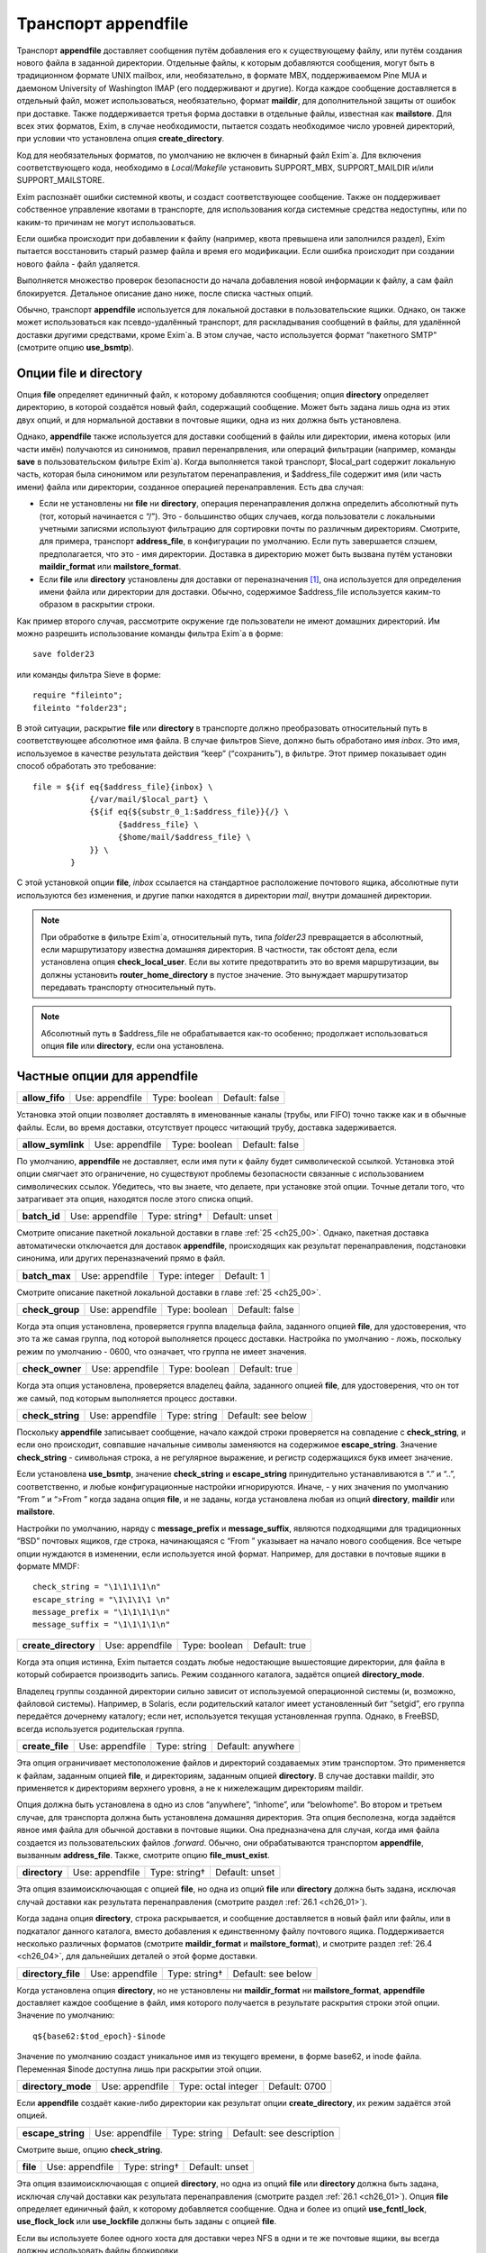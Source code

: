 
.. _ch26_00:

Транспорт **appendfile**
========================

Транспорт **appendfile** доставляет сообщения путём добавления его к существующему файлу, или путём создания нового файла в заданной директории. Отдельные файлы, к которым добавляются сообщения, могут быть в традиционном формате UNIX mailbox, или, необязательно, в формате MBX, поддерживаемом Pine MUA и даемоном University of Washington IMAP (его поддерживают и другие). Когда каждое сообщение доставляется в отдельный файл, может использоваться, необязательно, формат **maildir**, для дополнительной защиты от ошибок при доставке. Также поддерживается третья форма доставки в отдельные файлы, известная как **mailstore**. Для всех этих форматов, Exim, в случае необходимости, пытается создать необходимое число уровней директорий, при условии что установлена опция **create_directory**.

Код для необязательных форматов, по умолчанию не включен в бинарный файл Exim`a. Для включения соответствующего кода, необходимо в *Local/Makefile* установить SUPPORT_MBX, SUPPORT_MAILDIR и/или SUPPORT_MAILSTORE.

Exim распознаёт ошибки системной квоты, и создаст соответствующее сообщение. Также он поддерживает собственное управление квотами в транспорте, для использования когда системные средства недоступны, или по каким-то причинам не могут использоваться.

Если ошибка происходит при добавлении к файлу (например, квота превышена или заполнился раздел), Exim пытается восстановить старый размер файла и время его модификации. Если ошибка происходит при создании нового файла - файл удаляется.

Выполняется множество проверок безопасности до начала добавления новой информации к файлу, а сам файл блокируется. Детальное описание дано ниже, после списка частных опций.

Обычно, транспорт **appendfile** используется для локальной доставки в пользовательские ящики. Однако, он также может использоваться как псевдо-удалённый транспорт, для раскладывания сообщений в файлы, для удалённой доставки другими средствами, кроме Exim`a. В этом случае, часто используется формат “пакетного SMTP” (смотрите опцию **use_bsmtp**).

.. _ch26_01:

Опции **file** и **directory**
------------------------------

Опция **file** определяет единичный файл, к которому добавляются сообщения; опция **directory** определяет директорию, в которой создаётся новый файл, содержащий сообщение. Может быть задана лишь одна из этих двух опций, и для нормальной доставки в почтовые ящики, одна из них должна быть установлена.

Однако, **appendfile** также используется для доставки сообщений в файлы или директории, имена которых (или части имён) получаются из синонимов, правил перенапрвления, или операций фильтрации (например, команды **save** в пользовательском фильтре Exim`a). Когда выполняется такой транспорт, $local_part содержит локальную часть, которая была синонимом или результатом перенаправления, и $address_file содержит имя (или часть имени) файла или директории, созданное операцией перенаправления. Есть два случая:

* Если не установлены ни **file** ни **directory**, операция перенаправления должна определить абсолютный путь (тот, который начинается с “/”). Это - большинство общих случаев, когда пользователи с локальными учетными записями используют фильтрацию для сортировки почты по различным директориям. Смотрите, для примера, транспорт **address_file**, в конфигурации по умолчанию. Если путь завершается слэшем, предполагается, что это - имя директории. Доставка в директорию может быть вызвана  путём установки **maildir_format** или **mailstore_format**.
* Если **file** или **directory** установлены для доставки от переназначения [#]_, она используется для определения имени файла или директории для доставки. Обычно, содержимое $address_file используется каким-то образом в раскрытии строки.

Как пример второго случая, рассмотрите окружение где пользователи не имеют домашних директорий. Им можно разрешить использование команды фильтра Exim`a в форме::

    save folder23

или команды фильтра Sieve в форме::

    require "fileinto";
    fileinto "folder23";

В этой ситуации, раскрытие **file** или **directory** в транспорте должно преобразовать относительный путь в соответствующее абсолютное имя файла. В случае фильтров Sieve, должно быть обработано имя *inbox*. Это имя, используемое в качестве результата действия “keep” (“сохранить”), в фильтре. Этот пример показывает один способ обработать это требование::

    file = ${if eq{$address_file}{inbox} \
                {/var/mail/$local_part} \
                {${if eq{${substr_0_1:$address_file}}{/} \
                      {$address_file} \
                      {$home/mail/$address_file} \
                }} \
            }

С этой установкой опции **file**, *inbox* ссылается на стандартное расположение почтового ящика, абсолютные пути используются без изменения, и другие папки находятся в директории *mail*, внутри домашней директории.

.. note:: При обработке в фильтре Exim`a, относительный путь, типа *folder23* превращается в абсолютный, если маршрутизатору известна домашняя директория. В частности, так обстоят дела, если установлена опция **check_local_user**. Если вы хотите предотвратить это во время маршрутизации, вы должны установить **router_home_directory** в пустое значение. Это вынуждает маршрутизатор передавать транспорту относительный путь. 

.. note:: Абсолютный путь в $address_file не обрабатывается как-то особенно; продолжает использоваться опция **file** или **directory**, если она установлена.

.. _ch26_02:

Частные опции для **appendfile**
--------------------------------

.. index::
   pair: appendfile; allow_fifo

==============  ===============  =============  ==============
**allow_fifo**  Use: appendfile  Type: boolean  Default: false
==============  ===============  =============  ==============

Установка этой опции позволяет доставлять в именованные каналы (трубы, или FIFO) точно также как и в обычные файлы. Если, во время доставки, отсутствует процесс читающий трубу, доставка задерживается.

.. index::
   pair: appendfile; allow_symlink

=================  ===============  =============  ==============
**allow_symlink**  Use: appendfile  Type: boolean  Default: false
=================  ===============  =============  ==============

По умолчанию, **appendfile** не доставляет, если имя пути к файлу будет символической ссылкой. Установка этой опции смягчает это ограничение, но существуют проблемы безопасности связанные с использованием символических ссылок. Убедитесь, что вы знаете, что делаете, при установке этой опции. Точные детали того, что затрагивает эта опция, находятся после этого списка опций.

.. index::
   pair: appendfile; batch_id

============  ===============  =============  ==============
**batch_id**  Use: appendfile  Type: string†  Default: unset
============  ===============  =============  ==============

Смотрите описание пакетной локальной доставки в главе :ref:`25 <ch25_00>`. Однако, пакетная доставка автоматически отключается для доставок **appendfile**, происходящих как результат перенаправления, подстановки синонима, или других переназначений прямо в файл.

.. index::
   pair: appendfile; batch_max

=============  ===============  =============  ==========
**batch_max**  Use: appendfile  Type: integer  Default: 1
=============  ===============  =============  ==========

Смотрите описание пакетной локальной доставки в главе :ref:`25 <ch25_00>`.

.. index::
   pair: appendfile; check_group

===============  ===============  =============  ==============
**check_group**  Use: appendfile  Type: boolean  Default: false
===============  ===============  =============  ==============

Когда эта опция установлена, проверяется группа владельца файла, заданного опцией **file**, для удостоверения, что это та же самая группа, под которой выполняется процесс доставки. Настройка по умолчанию - ложь, поскольку режим по умолчанию - 0600, что означает, что группа не имеет значения.

.. index::
   pair: appendfile; check_owner

===============  ===============  =============  =============
**check_owner**  Use: appendfile  Type: boolean  Default: true
===============  ===============  =============  =============

Когда эта опция установлена, проверяется владелец файла, заданного опцией **file**, для удостоверения, что он тот же самый, под которым выполняется процесс доставки.

.. index::
   pair: appendfile; check_string

================  ===============  ============  ==================
**check_string**  Use: appendfile  Type: string  Default: see below
================  ===============  ============  ==================

Поскольку **appendfile** записывает сообщение, начало каждой строки проверяется на совпадение с **check_string**, и если оно происходит, совпавшие начальные символы заменяются на содержимое **escape_string**. Значение **check_string** - символьная строка, а не регулярное выражение, и регистр содержащихся букв имеет значение.

Если установлена **use_bsmtp**, значение **check_string** и **escape_string** принудительно устанавливаются в “.” и “..”, соответственно, и любые конфигурационные настройки игнорируются. Иначе, - у них значения по умолчанию “From ” и “>From ” когда задана опция **file**, и не заданы, когда установлена любая из опций **directory**, **maildir** или **mailstore**.

Настройки по умолчанию, наряду с **message_prefix** и **message_suffix**, являются подходящими для традиционных “BSD” почтовых ящиков, где строка, начинающаяся с “From ” указывает на начало нового сообщения. Все четыре опции нуждаются в изменении, если используется иной формат. Например, для доставки в почтовые ящики в формате MMDF::

    check_string = "\1\1\1\1\n"
    escape_string = "\1\1\1\1 \n"
    message_prefix = "\1\1\1\1\n"
    message_suffix = "\1\1\1\1\n"

.. index::
   pair: appendfile; create_directory

====================  ===============  =============  =============
**create_directory**  Use: appendfile  Type: boolean  Default: true
====================  ===============  =============  =============

Когда эта опция истинна, Exim пытается создать любые недостающие вышестоящие директории, для файла в который собирается производить запись. Режим созданного каталога, задаётся опцией **directory_mode**.

Владелец группы созданной директории сильно зависит от используемой операционной системы (и, возможно, файловой системы). Например, в Solaris, если родительский каталог имеет установленный бит “setgid”, его группа передаётся дочернему каталогу; если нет, используется текущая установленная группа. Однако, в FreeBSD, всегда используется родительская группа.

.. index::
   pair: appendfile; create_file

===============  ===============  ============  =================
**create_file**  Use: appendfile  Type: string  Default: anywhere
===============  ===============  ============  =================

Эта опция ограничивает местоположение файлов и директорий создаваемых этим транспортом. Это применяется к файлам, заданным опцией **file**, и директориям, заданным опцией **directory**. В случае доставки maildir, это применяется к директориям верхнего уровня, а не к нижележащим директориям maildir.

Опция должна быть установлена в одно из слов “anywhere”, “inhome”, или “belowhome”. Во втором и третьем случае, для транспорта должна быть установлена домашняя директория. Эта опция бесполезна, когда задаётся явное имя файла для обычной доставки в почтовые ящики. Она предназначена для случая, когда имя файла создается из пользовательских файлов *.forward*. Обычно, они обрабатываются транспортом **appendfile**, вызванным **address_file**. Также, смотрите опцию **file_must_exist**.

.. index::
   pair: appendfile; directory

=============  ===============  =============  ==============
**directory**  Use: appendfile  Type: string†  Default: unset
=============  ===============  =============  ==============

Эта опция взаимоисключающая с опцией **file**, но одна из опций **file** или **directory** должна быть задана, исключая случай доставки как результата перенаправления (смотрите раздел :ref:`26.1 <ch26_01>`).

Когда задана опция **directory**, строка раскрывается, и сообщение доставляется в новый файл или файлы, или в подкаталог данного каталога, вместо добавления к единственному файлу почтового ящика. Поддерживается несколько различных форматов (смотрите **maildir_format** и **mailstore_format**), и смотрите раздел :ref:`26.4 <ch26_04>`, для дальнейших деталей о этой форме доставки.

.. index::
   pair: appendfile; directory_file

==================  ===============  =============  ==================
**directory_file**  Use: appendfile  Type: string†  Default: see below
==================  ===============  =============  ==================

Когда установлена опция **directory**, но не установлены ни **maildir_format** ни **mailstore_format**, **appendfile** доставляет каждое сообщение в файл, имя которого получается в результате раскрытия строки этой опции. Значение по умолчанию::

    q${base62:$tod_epoch}-$inode

Значение по умолчанию создаст уникальное имя из текущего времени, в форме base62, и inode файла. Переменная $inode доступна лишь при раскрытии этой опции.

.. index::
   pair: appendfile; directory_mode

==================  ===============  ===================  =============
**directory_mode**  Use: appendfile  Type: octal integer  Default: 0700
==================  ===============  ===================  =============

Если **appendfile** создаёт какие-либо директории как результат опции **create_directory**, их режим задаётся этой опцией.

.. index::
   pair: appendfile; escape_string

=================  ===============  ============  ========================
**escape_string**  Use: appendfile  Type: string  Default: see description
=================  ===============  ============  ========================

Смотрите выше, опцию **check_string**.

.. index::
   pair: appendfile; file

========  ===============  =============  ==============
**file**  Use: appendfile  Type: string†  Default: unset
========  ===============  =============  ==============

Эта опция взаимоисключающая с опцией **directory**, но одна из опций **file** или **directory** должна быть задана, исключая случай доставки как результата перенаправления (смотрите раздел :ref:`26.1 <ch26_01>`). Опция **file** определяет единичный файл, к которому добавляется сообщение. Одна и более из опций **use_fcntl_lock**, **use_flock_lock** или **use_lockfile** должны быть заданы с опцией **file**.

Если вы используете более одного хоста для доставки через NFS в одни и те же почтовые ящики, вы всегда должны использовать файлы блокировки

Значение строки раскрывается для каждой доставки, и должно привести к абсолютному пути. Самые общие установки этой опции - вариации одного из этих примеров::

    file = /var/spool/mail/$local_part
    file = /home/$local_part/inbox
    file = $home/inbox

В первом примере, все доставки осуществляются в один и тот же каталог. Если Exim сконфигурирован использовать файлы блокировки (смотрите ниже, опцию **use_lockfile**), он должен быть в состоянии создать файл в директории, таким образом, “липкий” (“sticky”) бит должен быть включен для возможности доставки, или, альтернативно, может использоваться опция **group** для выполнения доставки под групповым идентификатором, имеющим доступ к директории.

.. index::
   pair: appendfile; file_format

===============  ===============  ============  ==============
**file_format**  Use: appendfile  Type: string  Default: unset
===============  ===============  ============  ==============

Эта опция просит транспорт проверить формат существующего файла, до добавления к нему. Проверка состоит из соответствия специфической строке в начале файла. Значение опции состоит из чётного числа строк, разделённых двоеточиями. Первая из каждой пары - проверочная строка, и вторая - имя транспорта. Если транспорт, ассоциированный с совпавшей строкой, не является текущим транспортом, управление передаётся другому транспорту. Например, предположим что к стандартному транспорту **local_delivery** добавлено это::

    file_format = "From       : local_delivery :\
                   \1\1\1\1\n : local_mmdf_delivery"

Почтовые ящики, начинающиеся с “From”, продолжают обрабатываться этим транспортом, но для почтовых ящиков, начинающиеся с четырёх двоичных единиц, с символом новой строки, управление передаётся транспорту назваемому **local_mmdf_delivery**, который, видимо, сконфигурирован для осуществления доставки в формате MMDF. Если почтовый ящик не существует, или пуст, предполагается совпадение с текущим транспортом. Если начало почтового ящика не совпадает ни с одной строкой, или не задан транспорт чьё имя совпало, доставка задерживается.

.. index::
   pair: appendfile; file_must_exist

===================  ===============  =============  ==============
**file_must_exist**  Use: appendfile  Type: boolean  Default: false
===================  ===============  =============  ==============

Если эта опция истинна, файл заданный опцией **file** должен существовать. Если это не так, происходит временная ошибка. Если эта опция не задана, в случае отсутствия файла он создаётся.

.. index::
   pair: appendfile; lock_fcntl_timeout

======================  ===============  ==========  ===========
**lock_fcntl_timeout**  Use: appendfile  Type: time  Default: 0s
======================  ===============  ==========  ===========

По умолчанию, транспорт **appendfile** использует неблокирующие вызовы *fcntl()*, при блокировке открытого файла почтового ящика. Если вызов неудачен, процесс доставки засыпает на **lock_interval**, и пробует снова, до времени **lock_retries**. Неблокирующие вызовы используются так, чтобы файл не оставлялся открытым в ожидании блокировки; причина этого заключается в желании сделать это безопасным насколько возможно, для доставок через NFS, в случае, когда процессы могли бы обращаться к почтовому ящику NFS без использования файла блокировки. Этого не должно быть, но недоразумения, и, следовательно, просчёты конфигурации возможны.

На загруженных системах, однако, производительность неблокирующей блокировки не столь хороша, как использование блокирующей блокировки с таймаутом. В этом случае, ожидание делается в системном вызове, и процесс доставки Exim`a овладевает блокировкой и может обработать, как только предыдущий держатель блокировки снимет её.

Если **lock_fcntl_timeout** установлена в ненулевое время, блокирование блокируется, с использованием этого таймаута. Всё ещё может быть некоторое повторение: максимальное число повторений

::

    (lock_retries * lock_interval) / lock_fcntl_timeout

округляется к следующему целому числу. Другими словами, полное время в течение которого **appendfile** пробует получить блокировку - примерно тоже самое, если **lock_fcntl_timeout** не установлена слишком большой.

Вы должны рассмотреть установку этой опции, если вы получаете много отсроченных локальных доставок из-за ошибок вида

::

    failed to lock mailbox /some/file (fcntl)

.. index::
   pair: appendfile; lock_flock_timeout

======================  ===============  ==========  ===========
**lock_flock_timeout**  Use: appendfile  Type: time  Default: 0s
======================  ===============  ==========  ===========

Этот таймаут применяется к блокировке файла, когда используется *flock()* (смотрите **use_flock**); таймаут работает в манере, похожей на **lock_fcntl_timeout**.

.. index::
   pair: appendfile; lock_interval

=================  ===============  ==========  ===========
**lock_interval**  Use: appendfile  Type: time  Default: 3s
=================  ===============  ==========  ===========

Эта опция определяет время ожидания между попытками блокировки файла. Смотрите ниже, для дополнительных деталей о блокировке.

.. index::
   pair: appendfile; lock_retries

================  ===============  =============  ===========
**lock_retries**  Use: appendfile  Type: integer  Default: 10
================  ===============  =============  ===========

Эта опция определяет максимальное число попыток блокировки файла. Значение нуля обрабатывается как единица. Смотрите ниже, для дополнительных деталей о блокировке.

.. index::
   pair: appendfile; lockfile_mode

=================  ===============  ===================  =============
**lockfile_mode**  Use: appendfile  Type: octal integer  Default: 0600
=================  ===============  ===================  =============

Эта опция определяет режим создаваемого файла блокировки, когда используется файл блокировки (смотрите опции **use_lockfile** и **use_mbx_lock**)

.. index::
   pair: appendfile; lockfile_timeout

====================  ===============  ==========  ============
**lockfile_timeout**  Use: appendfile  Type: time  Default: 30m
====================  ===============  ==========  ============

Когда используется файл блокировки (смотрите опцию **use_lockfile**), если файл блокировки уже существует, и он старше этого значения, предполагается, что он был случайно оставлен, и Exim пытается его удалить.

.. index::
   pair: appendfile; mailbox_filecount

=====================  ===============  =============  ==============
**mailbox_filecount**  Use: appendfile  Type: string†  Default: unset
=====================  ===============  =============  ==============

Если эта опция установлена, она раскрывается, и результат берётся как текущее число файлов в почтовом ящике. Это должно быть десятичное число, необязательно сопровождаемое K или M. Этим предоставляется способ получить информацию из внешнего источника, обслуживающего данные.

.. index::
   pair: appendfile; mailbox_size

================  ===============  =============  ==============
**mailbox_size**  Use: appendfile  Type: string†  Default: unset
================  ===============  =============  ==============

Если эта опция задана, она раскрывается, и результат берётся как текущий размер почтового ящика. Это должно быть десятичное число, необязательно сопровождаемое K или M. Этим предоставляется способ получить информацию из внешнего источника, обслуживающего данные. Это, вероятно, будет полезным для доставок **maildir**, где, в вычислительном отношении, дорого вычислить размер почтового ящика.

.. index::
   pair: appendfile; maildir_format

==================  ===============  =============  ==============
**maildir_format**  Use: appendfile  Type: boolean  Default: false
==================  ===============  =============  ==============

Если эта опция задана с опцией **directory**, доставка в новый файл, в формате “maildir” используемом другими почтовыми программами. Когда транспорт активизирован непосредственно от маршрутизатора **redirect** (например, транспорт **address_file** в конфигурации по умолчанию), установка **maildir_format** вызывает обработку пути переданного из маршрутизатора как каталога, вне зависимости, завершается, или нет, он на “/”. Эта опция доступна лишь если в *Local/Makefile* присутствует SUPPORT_MAILDIR. Для получения дополнительных деталей, смотрите раздел :ref:`26.5 <ch26_05>`.

.. index::
   pair: appendfile; maildir_quota_directory_regex

=================================  ===============  ============  ==================
**maildir_quota_directory_regex**  Use: appendfile  Type: string  Default: See below
=================================  ===============  ============  ==================

Эта опция уместна лишь если установлена **maildir_use_size_file**. Она определяет регулярное выражение, для определения директорий, относительно директории квоты (смотрите **quota_directory**), которая должна быть включена в подсчёт квоты. Значение по умолчанию::

    maildir_quota_directory_regex = ^(?:cur|new|\..*)$

Этим включаются директории *cur* и *new*, и любые директории “maildir++” (директории, чьи имена начинаются с точки). Если вы хотите исключить из подсчёта директорию *Trash* (как делают некоторые сайты), вы должны изменить эту установку на 

::

    maildir_quota_directory_regex = ^(?:cur|new|\.(?!Trash).*)$

Это использует отрицательное предвидение в регулярном выражении, для исключения директории с именем *.Trash*.  Когда директория исключена из подсчёта квоты, обработка квоты пропускается для любых сообщений доставляемых в этот каталог.

.. index::
   pair: appendfile; maildir_retries

===================  ===============  =============  ===========
**maildir_retries**  Use: appendfile  Type: integer  Default: 10
===================  ===============  =============  ===========

Эта опция определяет число повторов при записи файла в формате “maildir”. Смотрите ниже, раздел :ref:`26.5 <ch26_05>`.

.. index::
   pair: appendfile; maildir_tag

===============  ===============  =============  ==============
**maildir_tag**  Use: appendfile  Type: string†  Default: unset
===============  ===============  =============  ==============

Эта опция применяется лишь к доставкам в формате “maildir”, и она описана ниже, в разделе :ref:`26.5 <ch26_05>`.

.. index::
   pair: appendfile; maildir_use_size_file

=========================  ===============  =============  ==============
**maildir_use_size_file**  Use: appendfile  Type: boolean  Default: false
=========================  ===============  =============  ==============

Установка этой опции в истину включает поддержку файлов *maildirsize*. Exim создаёт файлы *maildirsize* в “maildir”, если они не существуют, беря квоту из опции **quota** транспорта. Если квота не задана - значение равно нулю. Смотрите **maildir_quota_directory_regex**, выше и раздел :ref:`26.5 <ch26_05>` для получения дополнительных деталей.

.. index::
   pair: appendfile; maildirfolder_create_regex

==============================  ===============  ============  ==============
**maildirfolder_create_regex**  Use: appendfile  Type: string  Default: unset
==============================  ===============  ============  ==============

Значение этой опции - регулярное выражение. Если оно не задано, опция не имеет никакого эффекта. Иначе, до доставки “maildir”, выражение сравнивается с именем директории “maildir”, т.е. директории содержащей поддиректории *new* и *tmp*, которые будут использоваться для доставки. Если есть соответствие, Exim проверяет существование файла с именем *maildirfolder* в директории, и создаёт его, если он не существует. Для получения дополнительных деталей, смотрите раздел :ref:`26.5 <ch26_05>`.

.. index::
   pair: appendfile; mailstore_format

====================  ===============  =============  ==============
**mailstore_format**  Use: appendfile  Type: boolean  Default: false
====================  ===============  =============  ==============

Если эта опция установлена вместе с опцией **directory**, доставка осуществляется в два новых файла, в формате “mailstore”. Эта опция доступна лишь в случае, если при сборке Exim`a в *Local/Makefile* была опция SUPPORT_MAILSTORE. Для получения дополнительных деталей, смотрите раздел :ref:`26.4 <ch26_04>`.

.. index::
   pair: appendfile; mailstore_prefix

====================  ===============  =============  ==============
**mailstore_prefix**  Use: appendfile  Type: string†  Default: unset
====================  ===============  =============  ==============

Эта опция применяется только к доставкам в формате “mailstore”, и она описана ниже, в разделе :ref:`26.4 <ch26_04>`.

.. index::
   pair: appendfile; mailstore_suffix

====================  ===============  =============  ==============
**mailstore_suffix**  Use: appendfile  Type: string†  Default: unset
====================  ===============  =============  ==============

Эта опция применяется только к доставкам в формате “mailstore”, и она описана ниже, в разделе :ref:`26.4 <ch26_04>`.

.. index::
   pair: appendfile; mbx_format

==============  ===============  =============  ==============
**mbx_format**  Use: appendfile  Type: boolean  Default: false
==============  ===============  =============  ==============

Эта опция доступна лишь в случае, если при сборке Exim`a в *Local/Makefile* была опция SUPPORT_MBX. Если опция **mbx_format** установлена с опцией **file**, сообщение добавляется к почтовому ящику в формате MBX, вместо формата традиционного UNIX. Этот формат поддерживается Pine4, и связан с его POP3 и IMAP даемонами путём используемой всеми ими “c-client” библиотеки.

.. note:: Опции **message_prefix** и **message_suffix** не меняются автоматически, при использовании **mbx_format**. Обычно, при использовании формата MBX, они должны устанавливаться пустыми, таким образом, эта опция почти всегда появляется в такой комбинации:

  ::

      mbx_format = true
      message_prefix =
      message_suffix =

   
Если в конфигурации не упомянута ни одна из опций блокировки, предполагается “use_mbx_lock”, и другие опции блокировки, по умолчанию, ложны. С **mbx_format** возможно определить другие виды блокировок, но **use_fcntl_lock** и **use_mbx_lock** являются взаимоисключающими. Блокировка MBX взаимодействует с “c-client”, предоставляя общий [#]_ доступ к почтовому ящику. Она не должна использоваться, если любая иная программа, не использующая эту форму блокировки, собирается обращаться к этому почтовому ящику, или если почтовый ящик находится на файловой системе смонтированной по NFS, поскольку она работает лишь когда к почтовому ящику обращаются с одного хоста.

Если вы устанавливаете **use_fcntl_lock** с почтовыми ящиками в формате MBX, вы не можете использовать стандартную версию “c-client”, поскольку пока есть открытый ящик (это бывает при сессии Pine или IMAP), Exim не в состоянии добавить к нему сообщение.

.. index::
   pair: appendfile; message_prefix

==================  ===============  =============  ==================
**message_prefix**  Use: appendfile  Type: string†  Default: see below
==================  ===============  =============  ==================

Строка заданная в этом пункте раскрывается и выводится в начале каждого сообщения. По умолчанию, она не задана, если не определена опция **file**, и не установлена **use_bsmtp**, когда она::

    message_prefix = "From ${if def:return_path{$return_path}\
                            {MAILER-DAEMON}} $tod_bsdinbox\n"

.. note:: Если вы устаналиваете опцию **use_crlf** в истину, вы должны изменить любые упоминания “\n” на “\r\n” в **message_prefix**.

.. index::
   pair: appendfile; message_suffix

==================  ===============  =============  ==================
**message_suffix**  Use: appendfile  Type: string†  Default: see below
==================  ===============  =============  ==================

Строка заданная в этом пункте раскрывается и выводится в конце каждого сообщения. По умолчанию, она не задана, если не определена опция **file**, и не установлена **use_bsmtp**, в этих случаях она состоит из единственного символа - символа новой строки. Суффикс может быть подавлен путём установки::

    message_suffix =

.. note:: Если вы устаналиваете опцию **use_crlf** в истину, вы должны изменить любые упоминания “\n” на “\r\n” в **message_suffix**.

.. index::
   pair: appendfile; mode

========  ===============  ===================  =============
**mode**  Use: appendfile  Type: octal integer  Default: 0600
========  ===============  ===================  =============

Если создаётся файл вывода - на него устанавливается такой режим. Если он существует и на него установлены более широкие разрешения, они уменьшаются до указанного в этой опции. Если на него установлены более жёсткие ограничения, то происходит ошибка, если опция **mode_fail_narrower** истинна. Однако, если доставка - результат команды **save** в файле фильтра, задающей особый режим, режим выходного файла всегда принудительно приводится к этому значению, и эта опция игнорируется.

.. index::
   pair: appendfile; mode_fail_narrower

======================  ===============  =============  =============
**mode_fail_narrower**  Use: appendfile  Type: boolean  Default: true
======================  ===============  =============  =============

Эта опция применяется в случае, когда существующий файл почтового ящика имеет более строгие ограничения чем заданные опцией **mode**. Если опция **mode_fail_narrower** истинна - доставка задерживается (“mailbox has the wrong mode”); иначе - Exim продолжает попытки доставки, используя существующий режим файла.

.. index::
   pair: appendfile; notify_comsat

=================  ===============  =============  ==============
**notify_comsat**  Use: appendfile  Type: boolean  Default: false
=================  ===============  =============  ==============

Если эта опция истинна, даемон *comsat* уведомляется после каждой успешной доставки в пользовательский почтовый ящик. Это даемон, который уведомляет залогиненых пользователей о пришедшей почте.

.. index::
   pair: appendfile; quota

=========  ===============  =============  ==============
**quota**  Use: appendfile  Type: string†  Default: unset
=========  ===============  =============  ==============

Эта опция налагает ограничения на размер файла, к которому Exim добавляет сообщение, или на полный размер используемый деревом директорий, когда установлена опция **directory**. В последнем случае, вычисление используемого места дорого стоит, поскольку должны быть индивидуально осмотрены и просуммированы все файлы в директории (и любых поддиректориях). (Смотрите **quota_size_regex** и **maildir_use_size_file** для способов избежать этого в окружении где пользователи не имеют shell-доступа к своим почтовым ящикам.)
   
Нет блокировки от двух одновременных доставок в многофайловый почтовый ящик, и в этом случае возможно превышение квоты. Для однофайловых почтовых ящиков, разумеется, блокировка - необходимость.


Размер файла берётся как его используемое значение. Из-за эффектов блокировки, оно может быть намного меньше дискового пространства, фактически используемого файлом. Если складываются размеры большого числа файлов, эффект округления может стать весьма заметным, особенно на системах использующих большой размер блока. Однако, кажется лучше придерживаться используемого числа, поскольку оно - очевидное значение, наиболее легко понимаемое пользователями.

Значение опции раскрывается, и должно быть числовым значением (разрешена десятичная точка), необязательно сопровождаемая одной из букв K, M, или G - для килобайт, мегабайт, или гигабайт. Если Exim работает на системе с поддержкой больших файлов (FreeBSD и Linux имеют такую поддержку), могут быть обработаны ящики более 2G размером.

.. note:: Значение нуля интерпретируется как “нет квоты”.

Раскрытие происходит когда Exim работает как root, до того, как он для доставки меняет uid. Это означает, что для содержания квоты, которая ищется в раскрытии можно использовать файлы, которые недоступны конечному пользователю. При неудаче доставки по причине превышения квоты, ошибка обрабатывается как ошибка системной квоты.

По умолчанию, проверка квоты Exim`ом подражает системным квотам, и ограничивает почтовый ящик заданным максимальным размером, хотя значение не является точным до последнего байта, из-за строк разделителей, и дополнительных заголовков, которые могут добавляться при доставке сообщения. Когда почтовый ящик почти полный, большие сообщения могут быть отклонены, а маленькие приняты, поскольку размер текущего сообщения добавляется к квоте, при проверке. Это поведение может быть изменено путём установки **quota_is_inclusive** в ложь. Когда это сделано, проверка на превышение квоты не включает текущее сообщение. Таким образом, доставки продолжаются до превышения квоты; после этого никакие последующие сообщения не доставляются. Также смотрите опцию **quota_warn_threshold**.

.. index::
   pair: appendfile; quota_directory

===================  ===============  =============  ==============
**quota_directory**  Use: appendfile  Type: string†  Default: unset
===================  ===============  =============  ==============

Эта опция задаёт директорию для проверки квоты при доставке в отдельные файлы. ПО умолчанию - это директория для доставки, или, если в “maildir” директории существует файл с именем *maildirfolder*, родительский каталог, по отношению к директории для доставки.

.. index::
   pair: appendfile; quota_filecount

===================  ===============  =============  ==========
**quota_filecount**  Use: appendfile  Type: string†  Default: 0
===================  ===============  =============  ==========

Эта опция применяется когда установлена опция **directory**. Она ограничивает общее число файлов в директории (сравните с лимитом на иноды в системных квотах). Она может использоваться, лишь когда установлена опция **quota**. Значение раскрывается; ошибка доставки вызывает задержку доставки. Значение нуля интерпретируется как “нет квоты”.

.. index::
   pair: appendfile; quota_is_inclusive

======================  ===============  =============  =============
**quota_is_inclusive**  Use: appendfile  Type: boolean  Default: true
======================  ===============  =============  =============

Смотрите выше, опцию **quota**.

.. index::
   pair: appendfile; quota_size_regex

====================  ===============  ============  ==============
**quota_size_regex**  Use: appendfile  Type: string  Default: unset
====================  ===============  ============  ==============

Эта опция применяется когда используется один из режимов доставки, записывающий отдельный файл для каждого сообщения. Когда Exim хочет найти размер одного из этих файлов, для проверки квоты, он вначале проверяет **quota_size_regex**. Если она установлена в регулярное выражение, которое совпадает с именем файла, и является одной строкой, строка интерпретируется как представление размера файла. Значение **quota_size_regex** не раскрывается.

Эта особенность полезна лишь когда пользователи не имеют shell-доступа к своим почтовым ящикам - иначе они могли бы обойти квоту простым переименованием файлов. Это средство может использоваться для “maildir” доставок, путём установки “maildir_tag” для добавления длинны файла к имени файла. Например::

    maildir_tag = ,S=$message_size
    quota_size_regex = ,S=(\d+)

Альтернативой $message_size является $message_linecount, которая содержит число линий в сообщений.

Регулярное выражение не должно предполагать что размер сообщения - в конце имени файла (даже при том, что её там помещает “maildir_tag”), поскольку MUA обрабатывающие “maildir” иногда добавляют иную информацию в конец имени сообщения.

.. index::
   pair: appendfile; quota_warn_message

======================  ===============  =============  ==================
**quota_warn_message**  Use: appendfile  Type: string†  Default: see below
======================  ===============  =============  ==================

Смотрите ниже, при использование этой опции. Если эта опция не задана, когда установлена **quota_warn_threshold**, значение по умолчанию будет::

    quota_warn_message = "\
      To: $local_part@$domain\n\
      Subject: Your mailbox\n\n\
      This message is automatically created \
      by mail delivery software.\n\n\
      The size of your mailbox has exceeded \
      a warning threshold that is\n\
      set by the system administrator.\n"

.. index::
   pair: appendfile; quota_warn_threshold

========================  ===============  =============  ==========
**quota_warn_threshold**  Use: appendfile  Type: string†  Default: 0
========================  ===============  =============  ==========

Эта опция раскрывается точно таким же образом, как и **quota** (смотрите выше). Если результирующее значение больше нуля, и доставка сообщения приводит к размеру файла или общему размеру дерева директорий более данного порога, посылается предупреждающее сообщение. Если, также, установлена **quota**, порог может быть определён как процент от её значения, путём сопровождения значения символом процента. Например::

    quota = 10M
    quota_warn_threshold = 75%

Если **quota** не задана, установка **quota_warn_threshold** заканчивающаяся символом процента - игнорируется.

Само предупреждающее сообщение определяется путём опции **quota_warn_message**, и оно должно начинаться со строки заголовка “To:”, содержащей получателя (получателей) предупреждающего сообщения. Они не обязательно должны включать отправителей оригинального сообщения. Также, обычно, должна предоставляться строка “Subject:”. Вы можете включить любые другие строки заголовков, которые вам необходимы. Если вы не включите строку “From:”, то значение по умолчанию будет::

    From: Mail Delivery System <mailer-daemon@$qualify_domain_sender>

Если вы предоставляете строку “Reply-To:”, она замещает глобальную опцию **errors_reply_to**.

Опция **quota** не нуждается в приведении в порядок, для использования этой опции; они независимы друг от друга, кроме случаев, когда порог определён как процент.

.. index::
   pair: appendfile; use_bsmtp

=============  ===============  =============  ==============
**use_bsmtp**  Use: appendfile  Type: boolean  Default: false
=============  ===============  =============  ==============

Если эта опция установлена в истину, **appendfile** пишет сообщения в формате “пакетного SMTP”, с отправителем конверта и получателем(получателями) включёнными в SMTP-команды. Если вы хотите включить начальную команду HELO в эти сообщения, вы можете это сделать путём установки опции **message_prefix**. Для получения дополнительных деталей о пакетном SMTP, смотрите раздел :ref:`45.10 <ch45_10>`.

.. index::
   pair: appendfile; use_crlf

============  ===============  =============  ==============
**use_crlf**  Use: appendfile  Type: boolean  Default: false
============  ===============  =============  ==============

Эта опция заставляет строки заканчиваться двухсимвольной CR LF последовательностью (возврат каретки, перевод строки), вместо одного символа перевода строки. В случае пакетного SMTP, записанная в файл последовательность байт, - точное изображение того, что произвело бы отключение реального SMTP-соединения.

.. warning:: Содержимое опций **message_prefix** и **message_suffix** (которые используется для подстановки в традиционном “From ” и разделителей пустых строк в почтовых ящиках типа Berkeley) пишется дословно, таким образом, они должны содержать свои символы возврата каретки, если они необходимы. В случаях, когда эти опции имеют непустые значения по умолчанию, значение завершается единственным переводом строки, таким образом, они должны быть изменены, чтобы заканчиваться на “\r\n”, если установлена опция **use_crlf**.

.. index::
   pair: appendfile; use_fcntl_lock

==================  ===============  =============  ==================
**use_fcntl_lock**  Use: appendfile  Type: boolean  Default: see below
==================  ===============  =============  ==================

Эта опция контролирует использование функции *fcntl()*, для блокировки файла в целях исключительного использования, при добавлении сообщения. По умолчанию, она установлена, когда не установлена **use_flock_lock**. Иначе, она должна быть выключена, лишь если вы знаете что все ваши MUA используют блокировку путём файла блокировки. Когда не установлены обе опции, **use_fcntl_lock** и **use_flock_lock**, опция **use_lockfile** должна быть задана.

.. index::
   pair: appendfile; use_flock_lock

==================  ===============  =============  ==============
**use_flock_lock**  Use: appendfile  Type: boolean  Default: false
==================  ===============  =============  ==============

Эта опция предоставлена для поддержки блокировки файлов с использованием *flock()*, в тех немногих ситуациях, когда это необходимо. Самые современные операционные системы поддерживают блокировки *fcntl()* и *lockf()*, и эти две функции взаимодействуют друг с другом. По умолчанию, Exim использует блокировку *fcntl()*.

Эта опция требуется лишь если вы используете операционную систему где *lockf()* используется программами обращающимися к почтовым ящикам (обычно - MUA), и где *flock()* некорректно взаимодействует с *fcntl()*. Если вы хотите, то можете одновременно использовать обе блокировки *fcntl()* и *flock()*.

Не все операционные системы предоставляют *flock()*. Некоторые версии Solaris не имеют её (и некоторые, я думаю, предоставляют не совсем правильные версии, собранные на верху *lockf()*). Если операционная система не имеет *flock()*, Exim будет собран без способности её использовать, и любые попытки сделать это приведут к конфигурационной ошибке.

.. warning:: Блокировка *flock()* не работает на NFS файлах (только если *flock()* не отображается (mapped) на *fcntl()* с помощью операционной системы).

.. index::
   pair: appendfile; use_lockfile

================  ===============  =============  ==================
**use_lockfile**  Use: appendfile  Type: boolean  Default: see below
================  ===============  =============  ==================

Если эта опция выключена, Exim не пытается создать файл блокировки при добавлении к файлу почтового ящика. В этой ситуации, единственная блокировка - *fcntl()*. Вы должны отключать **use_lockfile** лишь в случае, если вы абсолютно уверены, что любые MUA, которые когда-либо будут просматривать почтовые ящики пользователей, используют *fcntl()* вместо блокировочного файла и тогда, когда вы не передаёт через NFS более чем от одного хоста.

Для безопасного добавления к файлам NFS более чем от одного хоста, необходимо снять блокировку до открытия файла, и блокировочный файл достигает этого. Иначе, даже с блокировкой *fcntl()*, есть риск повреждения файла.

Опция **use_lockfile** установлена по умолчанию, если не задана **use_mbx_lock**. Не возможно выключить обе опции - **use_lockfile** и **use_fcntl_lock**, кроме случаев, когда установлена **mbx_format**.

.. index::
   pair: appendfile; use_mbx_lock

================  ===============  =============  ==================
**use_mbx_lock**  Use: appendfile  Type: boolean  Default: see below
================  ===============  =============  ==================

Эта опция доступна лишь когда Exim скомпилирован с установленной SUPPORT_MBX в *Local/Makefile*. Установка опции определяет, что используются специальные правила блокировки MBX. По умолчанию, она установлена, если установлена **mbx_format**, и ни одной опции блокировки нет в конфигурации. Правила блокировки - такие же, как используются библиотекой “c-client”, лежащей в основе даемонов Pine, IMAP4 и POP, которые идут вместе с ней (ниже, смотрите обсуждение). Правила разрешают общий доступ к почтовому ящику. Однако, этот вид блокироки не работает, когда почтовый ящик примонтирован по NFS.

Вы можете установить **use_mbx_lock** с одной или обеими опциями **use_fcntl_lock** **use_flock_lock** для контроля, какая блокировка используется в осуществлении правил блокировки MBX. Значение по умолчанию использует *fcntl()* если **use_mbx_lock** установлена без **use_fcntl_lock** или **use_flock_lock**.


.. _ch26_03:

Операционные детали при добавления
----------------------------------

До добавления к файлу, производятся следующие подготовительные операции:

* Если имя файла - */dev/null*, не предпринимается никакого действия, и выдаётся успешное завершение.

* Если какие-либо директории на пути файла отсутствуют, Exim создаёт их, если установлена опция **create_directory**.  Режим созданных директорий даётся опцией **directory_mode**.

* Если установлена **file_format**, проверяется формат существующего файла. Если она указывает, что должен использоваться иной транспорт, управление передаётся этому транспорту.

* Если установлена **use_lockfile**, создаётся файл блокировки для способа, который будет надёжно работать по NFS, следующим образом:

  1. Создание “сцепленного файла” чьё имя - имя файла блокировки с текущим именем, первичным именем хоста, и добавленным идентификатором процесса, путём открытия для записи нового файла. Если происходит неудача с ошибкой доступа, доставка задерживается.
  2. Закрытие “сцепленного файла”, жёсткая ликовка его на имя файла блокировки.
  3. Если вызов *link()* успешен, создание файла блокировки успешно. Удаление имени сцепленного файла.
  4. Иначе, используется *stat()* для получения информации о сцепленном файле, и, затем, удаляется ссылка на имя сцепленного файла. Если число ссылок - ровно две, создание файла блокировки спешно, но иногда (например, падение и рестарт NFS-сервера) вызывает несообщение этого факта вызову *link()*.
  5. Если создание блокировочного файла неудачно, ждётся **lock_interval** и снова пробуется, вплоть до времени **lock_retries**. Однако, т.к. любая программа пишущая в почтовый ящик должна завершить свою задачу очень быстро,это разумный таймаут старых блокировочных файлов, которые, обычно, результат сбоев пользовательского агента и системы. Если существующий файл блокировки старее чем **lockfile_timeout**, Exim пытается удалить его до новой попытки.

* К *lstat()* производится запрос, для обнаружения, существует ли главный файл, и если это так, каковы его характеристики. Если *lstat()* - неудачна для по какой-либо причине, кроме несуществования, доставка задерживается.

* Если файл действительно существует, и является символьной ссылкой, доставка задерживается, если не задана опция **allow_symlink**, в случае чего проверяется владелец ссылки, и, затем, вызывается *stat()*, для нахождения реального файла, подвергаемого последующим проверкам. Проверка владельца вышестоящей ссылки предотвращает создание пользователем ссылки на чужой почтовый ящик в “липкой” директории, разрешение симлинков, в этом случае, - не самая хорошая идея. Если существует цепочка символьных ссылок, промежуточные не проверяются.

* Если файл реально существует, но он не регулярный файл, или владелец и группа файла (если группа проверяется - смотрите выше, опцию **check_group**) отличаются от пользователя и группы под которыми производится доставка, доставка задерживается.

* Если разрешения файла более широкие, чем указанные, - они уменьшаются. Если они недостаточны - доставка задерживается, если опция **mode_fail_narrower** не установлена в ложь, в случае чего пробуется доставка с существующими разрешениями.

* Сохраняется номер иноды файла, и файл открывается для добавления. Если это неудачно, по причине что файл исчез, **appendfile** ведёт себя так, как будто его не существовало (смотрите ниже). Для любых других ошибок - доставка задерживается.

* Если файл открыт успешно, проверяется, что не изменился его номер иноды, что это - всё ещё регулярный файл, и что не изменились его владелец и права. Если что-то не так - доставка задерживается, и сообщение замораживается.

* Если файл изначально не существовал, доставка задерживается, если установлена опция **file_must_exist**. Иначе, если установлена опция **create_file**, проверяется что файл создан в разрешённом каталоге, и, затем, открывается для записи новый файл, с опциями O_EXCL и O_CREAT, кроме случаев, когда это производится с символической ссылкой (должна быть установлена опция **allow_symlink**). В этом случае, который может произойти если ссылка указывает на несуществующий файл, файл открывается для записи используя O_CREAT, но не O_EXCL, поскольку это мешает связи с ссылкой.

* Если открытие неудачно, поскольку файл существует, производятся проверки данных выше, для существующих файлов. Однако, для избежания петель в ситуациях, когда файл непрерывно создаётся и удаляется, петля существует/не существует разрывается после 10 повторов, и сообщение замораживается.

* Если открытие неудачно по любой другой причине - доставка задерживается.

* Как только файл открыт, если неложны опции **use_fcntl_lock** и **use_flock_lock**, он блокируется, используя *fcntl()* или *flock()* или обе. Если **use_mbx_lock** - ложна, в каждом случае запрашивается эксклюзивная блокировка. Однако, если **use_mbx_lock** - истинна, Exim забирает общую блокировку открытого файла, и эксклюзивно блокирует файл с именем

  ::

      /tmp/.<device-number>.<inode-number>
      
  используя устройство и номер иноды открытого файла почтового ящика, в соответствии с правилами блокировки MBX. Этот файл создаётся с режимом, определённым путём опции **lockfile_mode**.
  
* Если Exim не в состоянии заблокировать файл, есть два возможных действия, в зависимости от значения таймаута блокировки. Оно получается из **lock_fcntl_timeout** и **lock_flock_timeout**, соответственно.

* Если значение таймаута - ноль, файл закрывается, Exim ждёт **lock_interval**, и, затем, возвращается и повторно открывает файл, как описано выше, и снова пробует ео заблокировать. Это случается до времени **lock_retries**, после которого доставка задерживается.

* Если значение таймаута более нуля, блокировка вызывает *fcntl()* или *flock()*, которая используются (с данным таймаутом), таким образом, уже будет некоторое значение таймаута, путём ошибок блокировки. Однако, Exim не прекращает немедленно. Он повторяет до времени (округлённого)

  ::

      (lock_retries * lock_interval) / <timeout>
      
В конце доставки, Exim закрывает файл (освобождая блокировки *fcntl()* и/или *flock()*), и после этого удаляет, если он существует, файл блокировки.

.. _ch26_04:

Операционные детали для доставки в новый файл
---------------------------------------------

Когда опция **directory** установлена вместо **file**, каждое сообщение доставляется в недавно созданный файл, или установленные файлы. Когда **appendfile** активирован непосредственно из маршрутизатора **redirect**, то обычно ни **file**, ни **directory** не устанавливаются, поскольку путь для доставки предоставляется маршрутизатором. (Смотрите, например, транспорт **address_file**, в конфигурации по умолчанию.) В этом случае, доставка осуществляется в новый файл, если имя пути завершается на “/”, или установлена опция **maildir_format** или **mailstore_format**.

При записи сообщения в новый файл блокировка не требуется, следовательно, различные опции блокировки транспорта - игнорируются. Строка “From”, которая по умолчанию, разделяет сообщения в одном файле, обычно не требуется, ни экранирование строк сообщения начинающихся с “From”, и нет необходимости обеспечивать новую строку в конце каждого сообщения. Следовательно, значения по умолчанию **check_string**, **message_prefix** и **message_suffix** - все незаданы, когда установлена любая из опций **directory**, **maildir_format** или **mailstore_format**.

Если Exim должен проверять установку **quota**, он складывает размеры всех файлов в дефолтовой директории для доставки. Однако, вы можете задать иную директорию, путём установки **quota_directory**. Также, для доставок **maildir** (смотрите ниже), соблюдается соглашение *maildirfolder*.

Есть три различных пути, которыми может быть сделана доставка в индивидуальные файлы, контролируемые параметрами настройки опций **maildir_format** и **mailstore_format**. Отметьте, что код для поддержки форматов **maildir** или **mailstore** не включен в исполняемый файл, если SUPPORT_MAILDIR, или, соответственно, SUPPORT_MAILSTORE не установлены в *Local/Makefile*.

Во всех трёх случаях, делается попытка создать директорию и все необходимые субдиректории, если они не существуют, при условии что установлена опция **create_directory** (по умолчанию - установлена). Расположение созданного каталога может быть ограничено установкой **create_file**. Режим созданной директории даётся опцией **directory_mode**. Если создание неудачно, или если опция **create_directory** не установлена, когда требуется создание, доставка задерживается.

.. _ch26_05:

Доставка **maildir**
--------------------

Если истинна опция **maildir_format**, Exim доставляет каждое сообщение путём записи его в файл, чьё имя - *tmp/<stime>.H<mtime>P<pid>.<host>*, в директории, определённой опцией **directory** (“директория доставки”). Если доставка успешна, файл переименовывается внутрь поддиректории *new*.

В имени файла, *<stime>* - текущее время дня, в секундах, и *<mtime>* - часть микросекунд времени. После **maildir** доставки, Exim проверяет, что часы дневного времени ушли дальше по крайней мере на микросекунду, перед завершением процесса доставки. Это гарантирует уникальность имени файла. Однако, предусмотрительно, Exim вызывает *stat()* для файла, до его открытия. Если даётся какой угодно ответ кроме ENOENT (не существует), Exim ждёт две секунды, и пробует снова, вплоть до времени **maildir_retries**.

До того, как Exim выполнит **maildir**-доставку, он обеспечивает что директории с именами *new*, *cur* и *tmp* существуют в директории доставки. Если они не существуют, Exim пробует создать их, и другие предстоящие директории в пути, подчиняясь опциям **create_directory** и **create_file**. Если задана опция **maildirfolder_create_regex**, и её регулярное выражение содержит  совпадение с директорией доставки, Exim, также, гарантирует, что в директории доставки существует файл *maildirfolder*. Если отсутствующая директория, или файл *maildirfolder* не могут быть созданы, доставка задерживается.

Эти особенности позволяют использовать Exim для создания всех необходимых файлов и каталогов в почтовом ящике, включая субдиректории для папок “maildir++”. Рассмотрите этот пример::

    maildir_format = true
    directory = /var/mail/$local_part\
      ${if eq{$local_part_suffix}{}{}\
      {/.${substr_1:$local_part_suffix}}}
    maildirfolder_create_regex = /\.[^/]+$
    
Если пуста $local_part_suffix (нет суффикса для локальной части), доставка происходит в вышележащую “maildir”, с именем типа */var/mail/pimbo* (для пользователя с именем “pimbo”). Регулярное выражение в **maildirfolder_create_regex** не совпадает с этим именем, таким образом, Exim не будет искать или создавать */var/mail/pimbo/maildirfolder*, хотя он, в случае необходимости, создаст */var/mail/pimbo/{cur,new,tmp}*.

Однако, если $local_part_suffix содержит, например, ``-eximusers``, доставка происходит в папку “maildir++” */var/mail/pimbo/.eximusers*, которая не совпадает с **maildirfolder_create_regex**. В этом случае, Exim создаст */var/mail/pimbo/.eximusers/maildirfolder*, также как и три директории “maildir” - */var/mail/pimbo/.eximusers/{cur,new,tmp}*.

.. warning:: При установке **maildirfolder_create_regex** позаботьтесь о том, чтобы она, по неосторожности, не совпадала с вышестоящей директорией “maildir”, поскольку файл *maildirfolder* на вышестоящем уровне полностью нарушил бы подсчёт квоты.

Если Exim обязан проверять установку **quota** до “maildir” доставки, и **quota_directory** не установлена, он ищет файл с именем *maildirfolder* в “maildir”-директории (рядом *new*, *cur*, *tmp*). Если он существует, Exim предполагает, что директория - директория папок “maildir++”, которая одним уровнем ниже верхнего уровня пользовательской директории почтового ящика. Это заставляет его начать подсчёт используемого места с родительского каталога, вместо текущей директории.

Проблема, при доставке в многофайловый почтовый ящик, состоит в том, что в вычислительном отношении дорого подсчитать размер почтового ящика, для проверки квоты. Были предприняты различные подходы для уменьшения необходимой работы. Следующие два раздела описывают два из них. Третья альтернатива заключается в использовании какого-то внешнего процесса для обслуживания данных о размере, и использовании раскрытия опции **mailbox_size** как способа импортировать эти данные в Exim.


.. _ch26_06:

Использование тэгов для записи размера сообщений
------------------------------------------------

Если установлена **maildir_tag**, строка раскрывается для каждой доставки. Когда “maildir”-файл переименовывается в субдиректорию *new*, к его имени добавляется тэг. Однако, если добавляемый тэг берёт длину имени с которой проверочный вызов *stat()* неудачен по причине ENAMETOOLONG, тег удаляется, и “maildir”-файл создаётся без тега.

Теги могут использоваться для кодирования размеров файлов в их именах; для примера, смотрите выше, опцию **quota_size_regex**. Раскрытие **maildir_tag** происходит после записи сообщения. Значение переменной $message_size устанавливается в число фактически записанных байт. Если раскрытие принудительно неудачно, тэг игнорируется, но непринудительная неудача раскрытия приводит к задержке доставки. Раскрытый тэг может содержать любые печатные символы, кроме “/”. Непечатные символы в строке - игнорируются; если результирующая строка пустая - она игнорируется. Если она начинается с алфавитно-цифрового символа - вставляется начальное двоеточие.

.. _ch26_07:

Использование файла **maildirsize**
-----------------------------------

Если истинна опция **maildir_use_size_file**, Exim осуществляет правила “maildir++”, для хранения квоты и информации о размере файла в файле с именем *maildirsize*, в директории *maildir* верхнего уровня. Если этот файл не существует, Exim создаст его, устанавливая квоту из транспортной опции **quota**. Если не существует сам каталог “maildir”, он его создаст до любых попыток записать файл *maildirsize*.

Файл *maildirsize* используется для хранения информации о размерах сообщений в “maildir”, ускоряя подсчёт квоты. Значение квоты в файле - всего лишь кэш; если квота изменяется в транспорте, новое значение перезаписывает кэшированное при доставке следующего сообщения. Кэш поддерживается для других программ, которые обращаются к “maildir” и должны знать квоту.

Если опция **quota** в транспорте не задана, или равна нулю, файл “maildirsize” поддерживается (с нулевой установкой квоты), но никакой квоты не накладывается.

Для контроля, какие каталоги используются в вычислении квоты при использовании файла *maildirsize*, доступно регулярное выражение. Для дополнительных деталей, смотрите **maildir_quota_directory_regex**, выше.

.. _ch26_08:

Доставка **mailstore**
----------------------

Если истинна опция **mailstore_format**, каждое сообщение записывается как два файла в данной директории. Уникальное базовое имя создаётся из идентификатора сообщения, и текущего процесса доставки, и файлы записываются с использованием этого базового имени, плюс суффиксов *.env* и *.msg*. Файл *.env* содержит конверт сообщения, и файл *.msg* - непосредственно сообщение. Базовое имя помещается в переменную $mailstore_basename.

В процессе доставки, конверт, вначале, записывается в файл суффикс *.tmp*. Затем пишется файл *.msg*, и по завершении записи, файл *.tmp* переименовывается в файл *.env*. Программы, обращающиеся к сообщениям, должны ожидать появления обоих файлов - *.env* и *.msg*, до доступа к любому из них. Альтернативный подход заключается в ожидании исчезновения файла *.tmp*.

Файл конверта начинается с любого текста, заданного опцией **mailstore_prefix**, раскрытой и завершённой символом новой строки, если таковой отсутствует. Затем следует адрес отправителя в одной строке, затем все адреса получателей - по одному на строке.Может быть более одного получателя лишь в случае, если значение опции **batch_max** более одного. В конце, раскрывается **mailstore_suffix** и результат добавляется в файл, сопровождаемый символом новой строки, если он им не заканчивается.

Если раскрытие **mailstore_prefix** или **mailstore_suffix** завершается принудительной неудачей - они игнорируются. Другие ошибки раскрытия рассматриваются как конфигурационные ошибки, и доставка задерживается. Переменная $mailstore_basename доступна для использования в процессе этих раскрытий.

.. _ch26_09:

Неспециальная доставка в новый файл
-----------------------------------

Если не установлены ни **maildir_format** ни **mailstore_format**, непосредственно в названном каталоге создаётся единичный новый файл. Например, при доставке сообщений в файлы в пакетном формате SMTP, для позднейшей доставки на другой хост (смотрите раздел :ref:`45.10 <ch45_10>`), могут использоваться установки типа таких::

    directory = /var/bsmtp/$host
   
Сообщение записывается в файл с временным именем, которое переименовывается, когда доставка завершена. Финальное имя файла получается путём раскрытия опции **directory_file**.

.. [#] редиректа [redirection] - прим. lissyara
.. [#] может быть - распределённый - прим. lissyara

